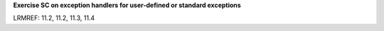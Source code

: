 **Exercise SC on exception handlers for user-defined or standard exceptions**

LRMREF: 11.2, 11.2, 11.3, 11.4
